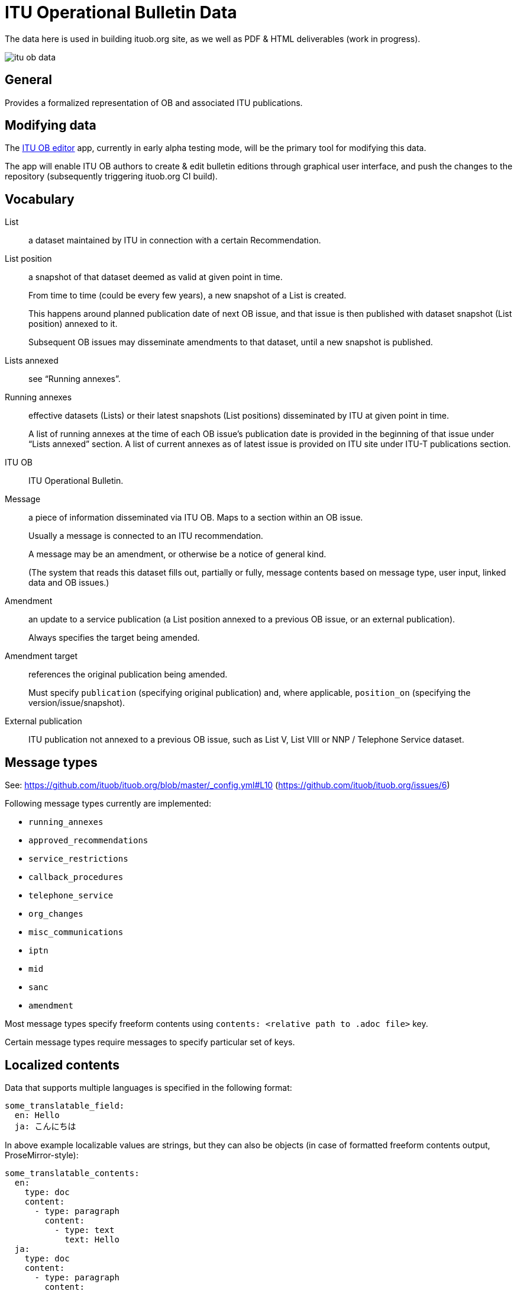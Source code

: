 = ITU Operational Bulletin Data

The data here is used in building ituob.org site, as we well as PDF & HTML deliverables (work in progress).

image::https://travis-ci.com/ituob/itu-ob-data.svg?branch=master[]

== General

Provides a formalized representation of OB and associated ITU publications.

== Modifying data

The link:https://github.com/ituob/itu-ob-editor/[ITU OB editor] app,
currently in early alpha testing mode,
will be the primary tool for modifying this data.

The app will enable ITU OB authors to create & edit bulletin editions
through graphical user interface, and push the changes to the repository
(subsequently triggering ituob.org CI build).

== Vocabulary

List::
a dataset maintained by ITU in connection with a certain Recommendation.

List position::
a snapshot of that dataset deemed as valid at given point in time.
+
From time to time (could be every few years), a new snapshot of a List is created.
+
This happens around planned publication date of next OB issue, and that issue
is then published with dataset snapshot (List position) annexed to it.
+
Subsequent OB issues may disseminate amendments to that dataset,
until a new snapshot is published.

Lists annexed::
see "`Running annexes`".

Running annexes::
effective datasets (Lists) or their latest snapshots (List positions)
disseminated by ITU at given point in time.
+
A list of running annexes at the time of each OB issue’s publication date
is provided in the beginning of that issue under "`Lists annexed`" section.
A list of current annexes as of latest issue is provided
on ITU site under ITU-T publications section.

ITU OB::
ITU Operational Bulletin.

Message::
a piece of information disseminated via ITU OB.
Maps to a section within an OB issue.
+
Usually a message is connected to an ITU recommendation.
+
A message may be an amendment, or otherwise be a notice of general kind.
+
(The system that reads this dataset fills out, partially or fully,
message contents based on message type, user input,
linked data and OB issues.)

Amendment::
an update to a service publication
(a List position annexed to a previous OB issue, or an external publication).
+
Always specifies the target being amended.

Amendment target::
references the original publication being amended.
+
Must specify `publication` (specifying original publication)
and, where applicable, `position_on` (specifying the version/issue/snapshot).

External publication::
ITU publication not annexed to a previous OB issue,
such as List V, List VIII or NNP / Telephone Service dataset.

== Message types

See: https://github.com/ituob/ituob.org/blob/master/_config.yml#L10 (https://github.com/ituob/ituob.org/issues/6)

Following message types currently are implemented:

* `running_annexes`
* `approved_recommendations`
* `service_restrictions`
* `callback_procedures`
* `telephone_service`
* `org_changes`
* `misc_communications`
* `iptn`
* `mid`
* `sanc`
* `amendment`

Most message types specify freeform contents using `contents: <relative path to .adoc file>` key.

Certain message types require messages to specify particular set of keys.

== Localized contents

Data that supports multiple languages is specified in the following format:

[source,yaml]
--
some_translatable_field:
  en: Hello
  ja: こんにちは
--

In above example localizable values are strings, but they can also be
objects (in case of formatted freeform contents output, ProseMirror-style):


[source,yaml]
--
some_translatable_contents:
  en:
    type: doc
    content:
      - type: paragraph
        content:
          - type: text
            text: Hello        
  ja:
    type: doc
    content:
      - type: paragraph
        content:
          - type: text
            text: こんにちは
--

Translatable string values may also contain relative paths to .adoc files,
in cases with localizable freeform message contents.
